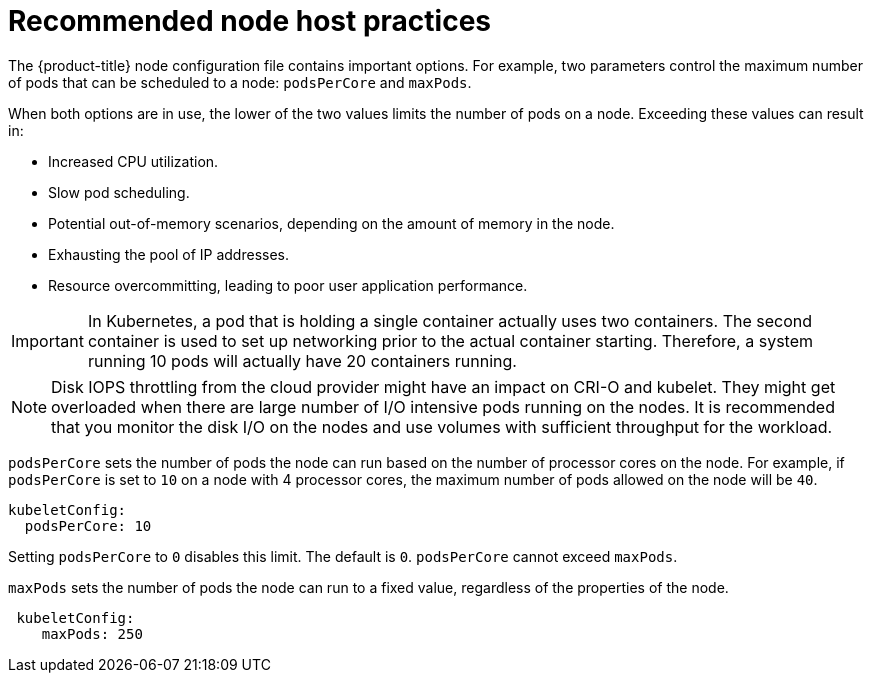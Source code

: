 // Module included in the following assemblies:
//
// * scalability_and_performance/recommended-host-practices.adoc
// * post_installation_configuration/node-tasks.adoc

[id="recommended-node-host-practices_{context}"]
= Recommended node host practices

[role="_abstract"]
The {product-title} node configuration file contains important options. For
example, two parameters control the maximum number of pods that can be scheduled
to a node: `podsPerCore` and `maxPods`.

When both options are in use, the lower of the two values limits the number of
pods on a node. Exceeding these values can result in:

* Increased CPU utilization.
* Slow pod scheduling.
* Potential out-of-memory scenarios, depending on the amount of memory in the node.
* Exhausting the pool of IP addresses.
* Resource overcommitting, leading to poor user application performance.

[IMPORTANT]
====
In Kubernetes, a pod that is holding a single container actually uses two
containers. The second container is used to set up networking prior to the
actual container starting. Therefore, a system running 10 pods will actually
have 20 containers running.
====

[NOTE]
====
Disk IOPS throttling from the cloud provider might have an impact on CRI-O and kubelet. 
They might get overloaded when there are large number of I/O intensive pods running on 
the nodes. It is recommended that you monitor the disk I/O on the nodes and use volumes 
with sufficient throughput for the workload.
====

`podsPerCore` sets the number of pods the node can run based on the number of
processor cores on the node. For example, if `podsPerCore` is set to `10` on a
node with 4 processor cores, the maximum number of pods allowed on the node will
be `40`.

[source,yaml]
----
kubeletConfig:
  podsPerCore: 10
----

Setting `podsPerCore` to `0` disables this limit. The default is `0`.
`podsPerCore` cannot exceed `maxPods`.

`maxPods` sets the number of pods the node can run to a fixed value, regardless
of the properties of the node.

[source,yaml]
----
 kubeletConfig:
    maxPods: 250
----
